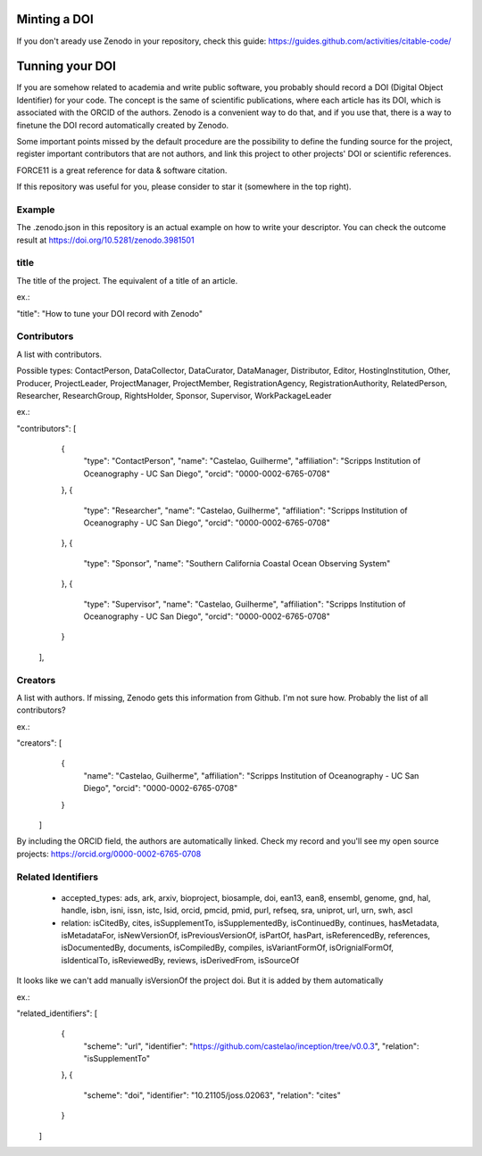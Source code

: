 =============
Minting a DOI
=============

.. image:: https://zenodo.org/badge/DOI/10.5281/zenodo.3981501.svg
   :target: https://doi.org/10.5281/zenodo.3981501

If you don't aready use Zenodo in your repository, check this guide: https://guides.github.com/activities/citable-code/

================
Tunning your DOI
================

If you are somehow related to academia and write public software, you probably should record a DOI (Digital Object Identifier) for your code. The concept is the same of scientific publications, where each article has its DOI, which is associated with the ORCID of the authors. Zenodo is a convenient way to do that, and if you use that, there is a way to finetune the DOI record automatically created by Zenodo.

Some important points missed by the default procedure are the possibility to define the funding source for the project, register important contributors that are not authors, and link this project to other projects' DOI or scientific references.

FORCE11 is a great reference for data & software citation.

If this repository was useful for you, please consider to star it (somewhere in the top right).

Example
-------

The .zenodo.json in this repository is an actual example on how to write your descriptor.
You can check the outcome result at https://doi.org/10.5281/zenodo.3981501

title
-----

The title of the project. The equivalent of a title of an article.

ex.:

"title": "How to tune your DOI record with Zenodo"


Contributors
------------

A list with contributors.

Possible types: ContactPerson, DataCollector, DataCurator, DataManager, Distributor, Editor, HostingInstitution, Other, Producer, ProjectLeader, ProjectManager, ProjectMember, RegistrationAgency, RegistrationAuthority, RelatedPerson, Researcher, ResearchGroup, RightsHolder, Sponsor, Supervisor, WorkPackageLeader

ex.:

"contributors": [
    {
      "type": "ContactPerson",
      "name": "Castelao, Guilherme",
      "affiliation": "Scripps Institution of Oceanography - UC San Diego",
      "orcid": "0000-0002-6765-0708"
    },
    {
      "type": "Researcher",
      "name": "Castelao, Guilherme",
      "affiliation": "Scripps Institution of Oceanography - UC San Diego",
      "orcid": "0000-0002-6765-0708"
    },
    {
      "type": "Sponsor",
      "name": "Southern California Coastal Ocean Observing System"
    },
    {
      "type": "Supervisor",
      "name": "Castelao, Guilherme",
      "affiliation": "Scripps Institution of Oceanography - UC San Diego",
      "orcid": "0000-0002-6765-0708"
    }
  ],

Creators
--------

A list with authors. If missing, Zenodo gets this information from Github. I'm not sure how. Probably the list of all contributors?

ex.:

"creators": [
    {
      "name": "Castelao, Guilherme",
      "affiliation": "Scripps Institution of Oceanography - UC San Diego",
      "orcid": "0000-0002-6765-0708"
    }
  ]


By including the ORCID field, the authors are automatically linked. Check my record and you'll see my open source projects: https://orcid.org/0000-0002-6765-0708

Related Identifiers
-------------------

 - accepted_types: ads, ark, arxiv, bioproject, biosample, doi, ean13, ean8, ensembl, genome, gnd, hal, handle, isbn, isni, issn, istc, lsid, orcid, pmcid, pmid, purl, refseq, sra, uniprot, url, urn, swh, ascl

 - relation: isCitedBy, cites, isSupplementTo, isSupplementedBy, isContinuedBy, continues, hasMetadata, isMetadataFor, isNewVersionOf, isPreviousVersionOf, isPartOf, hasPart, isReferencedBy, references, isDocumentedBy, documents, isCompiledBy, compiles, isVariantFormOf, isOrignialFormOf, isIdenticalTo, isReviewedBy, reviews, isDerivedFrom, isSourceOf

It looks like we can't add manually isVersionOf the project doi. But it is added by them automatically

ex.:

"related_identifiers": [
        {
            "scheme": "url",
            "identifier": "https://github.com/castelao/inception/tree/v0.0.3",
            "relation": "isSupplementTo"
        },
        {
            "scheme": "doi",
            "identifier": "10.21105/joss.02063",
            "relation": "cites"
        }
    ]
